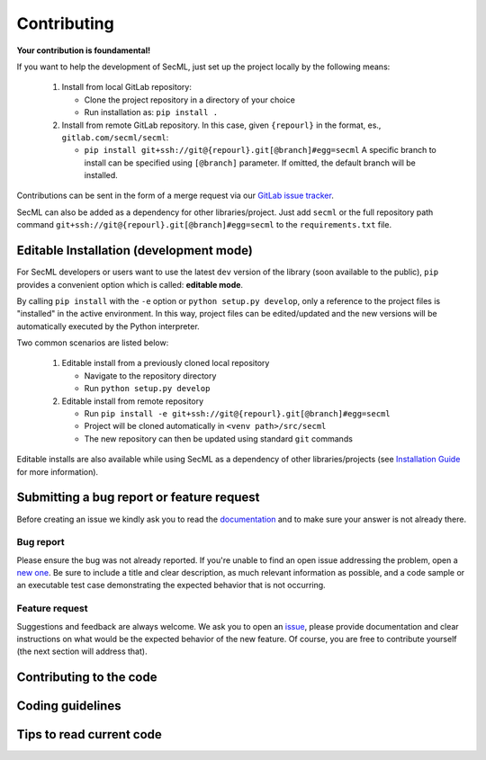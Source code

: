 ************
Contributing
************

**Your contribution is foundamental!**

If you want to help the development of SecML, just set up the project locally
by the following means:

 1. Install from local GitLab repository:

    - Clone the project repository in a directory of your choice
    - Run installation as: ``pip install .``

 2. Install from remote GitLab repository. In this case, given ``{repourl}``
    in the format, es., ``gitlab.com/secml/secml``:

    - ``pip install git+ssh://git@{repourl}.git[@branch]#egg=secml``
      A specific branch to install can be specified using ``[@branch]`` parameter.
      If omitted, the default branch will be installed.

Contributions can be sent in the form of a merge request via our
`GitLab issue tracker <https://gitlab.com/secml/secml/issues>`_.

SecML can also be added as a dependency for other libraries/project.
Just add ``secml`` or the full repository path command
``git+ssh://git@{repourl}.git[@branch]#egg=secml`` to the ``requirements.txt`` file.

Editable Installation (development mode)
----------------------------------------

For SecML developers or users want to use the latest ``dev`` version of
the library (soon available to the public), ``pip`` provides a convenient
option which is called: **editable mode**.

By calling ``pip install`` with the ``-e`` option or ``python setup.py develop``,
only a reference to the project files is "installed" in the active
environment. In this way, project files can be edited/updated and the
new versions will be automatically executed by the Python interpreter.

Two common scenarios are listed below:

 1. Editable install from a previously cloned local repository

    - Navigate to the repository directory
    - Run ``python setup.py develop``

 2. Editable install from remote repository

    - Run ``pip install -e git+ssh://git@{repourl}.git[@branch]#egg=secml``
    - Project will be cloned automatically in ``<venv path>/src/secml``
    - The new repository can then be updated using standard ``git`` commands

Editable installs are also available while using SecML as a
dependency of other libraries/projects
(see `Installation Guide <https://secml.gitlab.io/#installation-guide>`_ for more information).

Submitting a bug report or feature request
------------------------------------------

Before creating an issue we kindly ask you to read the
`documentation <https://secml.gitlab.io>`_
and to make sure your answer is not already there.

Bug report
==========

Please ensure the bug was not already reported.
If you're unable to find an open issue addressing
the problem, open a
`new one <https://gitlab.com/secml/secml/issues/new>`_.
Be sure to include
a title and clear description, as much relevant
information as possible, and a code sample or an
executable test case demonstrating the expected
behavior that is not occurring.

Feature request
===============

Suggestions and feedback are always welcome.
We ask you to open an
`issue <https://gitlab.com/secml/secml/issues/new>`_,
please provide documentation and clear instructions
on what would be the expected behavior of the new
feature. Of course, you are free to contribute
yourself (the next section will address that).

Contributing to the code
------------------------

Coding guidelines
-----------------

Tips to read current code
-------------------------
